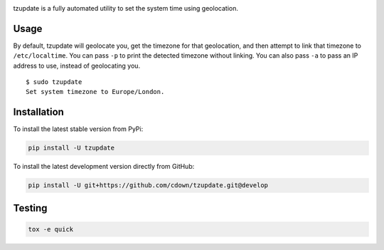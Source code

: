 |travis| |coveralls|

.. |travis| image:: https://travis-ci.org/cdown/tzupdate.svg?branch=develop
  :target: https://travis-ci.org/cdown/tzupdate
  :alt: Test status

.. |coveralls| image:: https://coveralls.io/repos/cdown/tzupdate/badge.svg?branch=develop&service=github
  :target: https://coveralls.io/github/cdown/tzupdate?branch=develop
  :alt: Coverage

tzupdate is a fully automated utility to set the system time using geolocation.

Usage
-----

By default, tzupdate will geolocate you, get the timezone for that geolocation,
and then attempt to link that timezone to ``/etc/localtime``. You can pass
``-p`` to print the detected timezone without linking. You can also pass ``-a``
to pass an IP address to use, instead of geolocating you.

::

    $ sudo tzupdate
    Set system timezone to Europe/London.


Installation
------------

To install the latest stable version from PyPi:

.. code::

    pip install -U tzupdate

To install the latest development version directly from GitHub:

.. code::

    pip install -U git+https://github.com/cdown/tzupdate.git@develop

Testing
-------

.. code::

   tox -e quick

.. _Tox: https://tox.readthedocs.org
